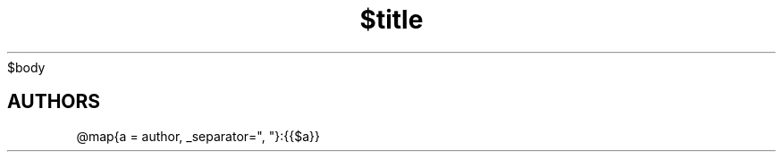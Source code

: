 .TH "$title" "$section" "$date" "$footer" "$header"
$body
.SH AUTHORS
@map{a = author, _separator=", "}:{{$a}}

